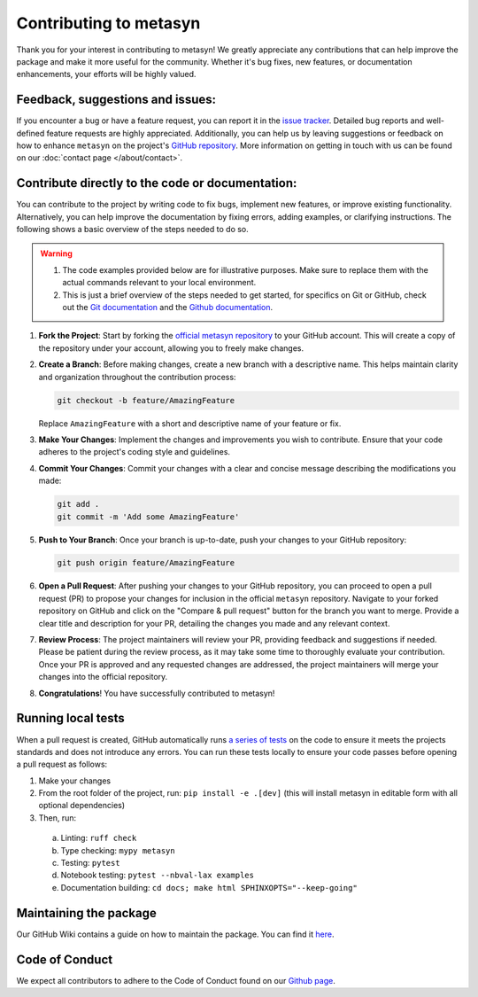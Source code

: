 Contributing to metasyn
=========================

Thank you for your interest in contributing to metasyn! We greatly appreciate any contributions that can help improve the package and make it more useful for the community. Whether it's bug fixes, new features, or documentation enhancements, your efforts will be highly valued.

Feedback, suggestions and issues:
---------------------------------
If you encounter a bug or have a feature request, you can report it in the `issue tracker <https://github.com/sodascience/metasyn/issues>`_. Detailed bug reports and well-defined feature requests are highly appreciated. Additionally, you can help us by leaving suggestions or feedback on how to enhance ``metasyn`` on the project's `GitHub repository <https://github.com/sodascience/metasyn>`_. More information on getting in touch with us can be found on our :doc:`contact page </about/contact>`.

.. image:: https://img.shields.io/badge/GitHub-blue?logo=github&link=https%3A%2F%2Fgithub.com%2Fsodascience%2Fmetasyn
   :alt: GitHub Repository Button
   :target: https://github.com/sodascience/metasyn

.. image:: https://img.shields.io/badge/GitHub-Issue_Tracker-blue?logo=github&link=https%3A%2F%2Fgithub.com%2Fsodascience%2Fmetasyn%2Fissues   
   :alt: GitHub Issue Tracker Button
   :target: https://github.com/sodascience/metasyn/issues


Contribute directly to the code or documentation:
--------------------------------------------------
You can contribute to the project by writing code to fix bugs, implement new features, or improve existing functionality. Alternatively, you can help improve the documentation by fixing errors, adding examples, or clarifying instructions.
The following shows a basic overview of the steps needed to do so.

.. warning::
    1. The code examples provided below are for illustrative purposes. Make sure to replace them with the actual commands relevant to your local environment. 
    2. This is just a brief overview of the steps needed to get started, for specifics on Git or GitHub, check out the `Git documentation <https://git-scm.com/doc>`_ and the `Github documentation <https://docs.github.com/en>`_.  

1. **Fork the Project**: Start by forking the `official metasyn repository <https://github.com/sodascience/metasyn>`_ to your GitHub account. This will create a copy of the repository under your account, allowing you to freely make changes.
2. **Create a Branch**: Before making changes, create a new branch with a descriptive name. This helps maintain clarity and organization throughout the contribution process:

   .. code-block:: shell

       git checkout -b feature/AmazingFeature

   Replace ``AmazingFeature`` with a short and descriptive name of your feature or fix.

3. **Make Your Changes**: Implement the changes and improvements you wish to contribute. Ensure that your code adheres to the project's coding style and guidelines.

4. **Commit Your Changes**: Commit your changes with a clear and concise message describing the modifications you made:

   .. code-block:: shell

       git add .
       git commit -m 'Add some AmazingFeature'
5. **Push to Your Branch**: Once your branch is up-to-date, push your changes to your GitHub repository:

   .. code-block:: shell

       git push origin feature/AmazingFeature
6.  **Open a Pull Request**: After pushing your changes to your GitHub repository, you can proceed to open a pull request (PR) to propose your changes for inclusion in the official ``metasyn`` repository. Navigate to your forked repository on GitHub and click on the "Compare & pull request" button for the branch you want to merge. Provide a clear title and description for your PR, detailing the changes you made and any relevant context.
7.  **Review Process**: The project maintainers will review your PR, providing feedback and suggestions if needed. Please be patient during the review process, as it may take some time to thoroughly evaluate your contribution. Once your PR is approved and any requested changes are addressed, the project maintainers will merge your changes into the official repository.
8.  **Congratulations**! You have successfully contributed to metasyn!


Running local tests
-------------------
When a pull request is created, GitHub automatically runs `a series of tests <https://github.com/sodascience/metasyn/actions>`_ on the code to ensure it meets the projects standards and does not introduce any errors. You can run these tests locally to ensure your code passes before opening a pull request as follows:

1. Make your changes
2. From the root folder of the project, run: ``pip install -e .[dev]`` (this will install metasyn in editable form with all optional dependencies)
3. Then, run: 

  a. Linting: ``ruff check`` 
  b. Type checking: ``mypy metasyn`` 
  c. Testing: ``pytest`` 
  d. Notebook testing: ``pytest --nbval-lax examples`` 
  e. Documentation building: ``cd docs; make html SPHINXOPTS="--keep-going"``


Maintaining the package
-----------------------
Our GitHub Wiki contains a guide on how to maintain the package. You can find it `here <https://github.com/sodascience/metasyn/wiki>`_.

Code of Conduct
---------------
We expect all contributors to adhere to the Code of Conduct found on our `Github page <https://github.com/sodascience/metasyn/blob/main/.github/CODE_OF_CONDUCT.md>`_.